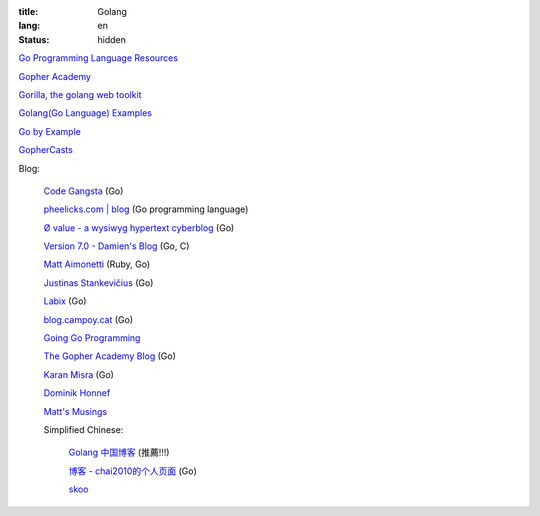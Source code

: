 :title: Golang
:lang: en
:status: hidden


`Go Programming Language Resources <http://go-lang.cat-v.org/>`_

`Gopher Academy <http://www.gopheracademy.com/>`_

`Gorilla, the golang web toolkit <http://www.gorillatoolkit.org/>`_

`Golang(Go Language) Examples <http://golang-examples.tumblr.com/>`_

`Go by Example <https://gobyexample.com/>`_

`GopherCasts <https://gophercasts.io/>`_

Blog:

  `Code Gangsta <http://codegangsta.io/>`_ (Go)

  `pheelicks.com | blog <http://www.pheelicks.com/>`_ (Go programming language)

  `Ø value - a wysiwyg hypertext cyberblog <http://0value.com/>`_ (Go)

  `Version 7.0 - Damien's Blog <http://blog.damienradtke.org/>`_ (Go, C)

  `Matt Aimonetti <http://matt.aimonetti.net/>`_ (Ruby, Go)

  `Justinas Stankevičius <http://justinas.org/>`_ (Go)

  `Labix <http://labix.org/>`_ (Go)

  `blog.campoy.cat <http://blog.campoy.cat/>`_ (Go)

  `Going Go Programming <http://www.goinggo.net/>`_

  `The Gopher Academy Blog <http://blog.gopheracademy.com/>`_ (Go)

  `Karan Misra <https://kidoman.com/>`_ (Go)

  `Dominik Honnef <http://dominik.honnef.co/>`_

  `Matt's Musings <http://mwholt.blogspot.com/>`_

  Simplified Chinese:

    `Golang 中国博客 <http://blog.go-china.org/>`_ (推薦!!!)

    `博客 -  chai2010的个人页面 <http://my.oschina.net/chai2010/blog>`_ (Go)

    `skoo <http://www.bigendian123.com/>`_
